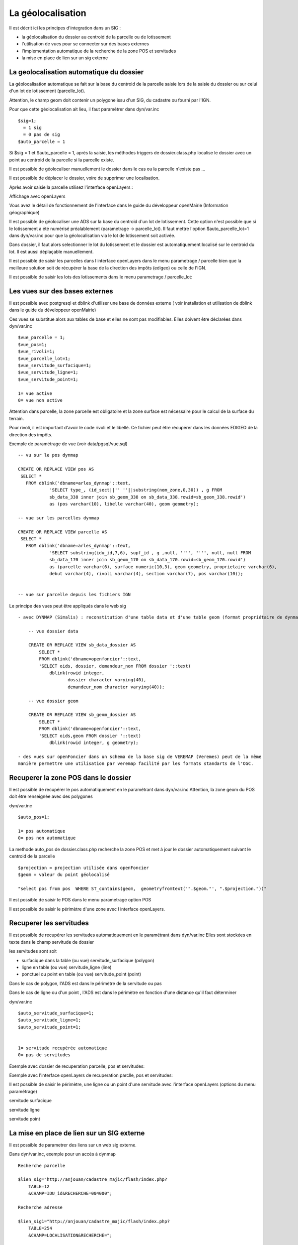 .. _geolocalisation:

##################
La géolocalisation
##################


Il est décrit ici les principes d'integration dans un SIG :

- la géolocalisation du dossier au centroid de la parcelle ou de lotissement

- l'utilisation de vues pour se connecter sur des bases externes

- l'implementation automatique de la recherche de la zone POS et servitudes

- la mise en place de lien sur un sig externe


=========================================
La geolocalisation automatique du dossier
=========================================

La géolocalisation automatique se fait sur la base du centroid de la parcelle saisie lors
de la saisie du dossier ou sur celui d'un lot de lotissement (parcelle_lot).

Attention, le champ geom doit contenir un polygone issu d'un SIG, du cadastre ou
fourni par l'IGN.

Pour que cette géolocalisation ait lieu, il faut paramétrer dans dyn/var.inc ::

    $sig=1;
      = 1 sig
      = 0 pas de sig
    $auto_parcelle = 1  
    

Si $sig = 1 et $auto_parcelle = 1, après la saisie, les méthodes triggers de dossier.class.php localise
le dossier avec un point au centroid de la parcelle si la parcelle existe.


Il est possible de géolocaliser manuellement le dossier dans le cas ou la parcelle
n'existe pas ...

Il est possible de déplacer le dossier, voire de supprimer une localisation.

Après avoir saisie la parcelle utilisez l'interface openLayers :

.. image:: ../_static/integration1.png


Affichage avec openLayers

.. image:: ../_static/integration2.png

Vous avez le détail de fonctionnement de l'interface dans le guide du développeur openMairie
(Information géographique)


Il est possible de géolocaliser une ADS sur la base du centroid d'un lot de lotissement.
Cette option n'est possible que si le lotissement a été numérisé préalablement (parametrage -> parcelle_lot).
Il faut mettre l'option $auto_parcelle_lot=1 dans dyn/var.inc pour que la géolocalisation via le lot de
lotissement soit activée.

Dans dossier, il faut alors  selectionner le lot du lotissement et le dossier est automatiquement localisé sur le
centroid du lot. Il est aussi déplaçable manuellement.

Il est possible de saisir les parcelles dans l interface openLayers dans le menu parametrage / parcelle
bien que la meilleure solution soit de récupérer la base de la direction des impôts (edigeo) ou celle de l'IGN.

.. image:: ../_static/parcelle.png

Il est possible de saisir les lots des lotissements dans le menu parametrage / parcelle_lot:

.. image:: ../_static/parcelle_lot.png



===============================
Les vues sur des bases externes
===============================

Il est possible avec postgresql et dblink d'utiliser une base de données externe
( voir installation et utilisation de dblink dans le guide du développeur openMairie)

Ces vues se substitue alors aux tables de base et elles ne sont pas modifiables.
Elles doivent être déclarées dans dyn/var.inc ::

    $vue_parcelle = 1; 
    $vue_pos=1;
    $vue_rivoli=1;
    $vue_parcelle_lot=1;
    $vue_servitude_surfacique=1;
    $vue_servitude_ligne=1;
    $vue_servitude_point=1;

    1= vue active
    0= vue non active
    
Attention dans parcelle, la zone parcelle est obligatoire et la zone surface est
nécessaire pour le calcul de la surface du terrain.

Pour rivoli, il est important d'avoir le code rivoli et le libellé.
Ce fichier peut être récupérer dans les données EDIGEO de la direction des impôts.


Exemple de paramétrage de vue (voir data/pgsql/vue.sql) ::

    -- vu sur le pos dynmap

    CREATE OR REPLACE VIEW pos AS 
     SELECT *
       FROM dblink('dbname=arles_dynmap'::text,
                'SELECT type_, (id_sect||'' ''||substring(nom_zone,0,30)) , g FROM
                sb_data_338 inner join sb_geom_338 on sb_data_338.rowid=sb_geom_338.rowid') 
                as (pos varchar(10), libelle varchar(40), geom geometry);
    
    -- vue sur les parcelles dynmap
    
    CREATE OR REPLACE VIEW parcelle AS 
     SELECT *
       FROM dblink('dbname=arles_dynmap'::text,
                'SELECT substring(idu_id,7,6), supf_id , g ,null, '''', '''', null, null FROM
                sb_data_170 inner join sb_geom_170 on sb_data_170.rowid=sb_geom_170.rowid') 
                as (parcelle varchar(6), surface numeric(10,3), geom geometry, proprietaire varchar(6),
                debut varchar(4), rivoli varchar(4), section varchar(7), pos varchar(10));
                
                
    -- vue sur parcelle depuis les fichiers IGN

Le principe des vues peut être appliqués dans le web sig ::

    - avec DYNMAP (Simalis) : reconstitution d'une table data et d'une table geom (format propriétaire de dynmap)
    
        -- vue dossier data
    
        CREATE OR REPLACE VIEW sb_data_dossier AS 
            SELECT *
            FROM dblink('dbname=openfoncier'::text,
            'SELECT oids, dossier, demandeur_nom FROM dossier '::text)
                dblink(rowid integer,
                       dossier character varying(40),
                       demandeur_nom character varying(40));
    
        -- vue dossier geom
        
        CREATE OR REPLACE VIEW sb_geom_dossier AS 
            SELECT *
            FROM dblink('dbname=openfoncier'::text,
            'SELECT oids,geom FROM dossier '::text)
                dblink(rowid integer, g geometry);
    
    - des vues sur openFoncier dans un schema de la base sig de VEREMAP (Veremes) peut de la même
    manière permettre une utilisation par veremap facilité par les formats standarts de l'OGC.


=====================================
Recuperer la zone POS dans le dossier
=====================================

Il est possible de recupérer le pos automatiquement en le paramétrant dans dyn/var.inc
Attention, la zone geom du POS doit être renseignée avec des polygones

dyn/var.inc ::

    $auto_pos=1;

    1= pos automatique
    0= pos non automatique


La methode auto_pos de dossier.class.php recherche la zone POS et met à jour
le dossier automatiquement suivant le centroid de la parcelle  ::

    $projection = projection utilisée dans openFoncier
    $geom = valeur du point géolocalisé
    
    "select pos from pos  WHERE ST_contains(geom,  geometryfromtext('".$geom."', ".$projection."))"

Il est possible de saisir le POS dans le menu parametrage option POS

Il est possible de saisir le périmètre d'une zone avec l interface openLayers.


.. image:: ../_static/pos.png

========================
Recuperer les servitudes
========================

Il est possible de recupérer les servitudes automatiquement en le paramétrant dans dyn/var.inc
Elles sont stockées en texte dans le champ servitude de dossier

les servitudes sont soit

- surfacique dans la table (ou vue) servitude_surfacique (polygon)

- ligne en table (ou vue) servitude_ligne (line)

- ponctuel ou point en table (ou vue) servitude_point (point)

Dans le cas de polygon, l'ADS est dans le périmètre de la servitude ou pas

Dans le cas de ligne ou d'un point , l'ADS est dans le périmètre en fonction d'une distance qu'il faut déterminer


dyn/var.inc ::

    $auto_servitude_surfacique=1;
    $auto_servitude_ligne=1;
    $auto_servitude_point=1;
    

    1= servitude recupérée automatique
    0= pas de servitudes


Exemple avec dossier de recuperation parcelle, pos et servitudes:

.. image:: ../_static/dossier_pos_servitude.png

Exemple avec l'interface openLayers de recuperation parclle, pos et servitudes:

.. image:: ../_static/sig_pos_servitude.png


Il est possible de saisir le périmètre, une ligne ou un point d'une servitude avec l'interface openLayers
(options du menu paramétrage)

servitude surfacique

.. image:: ../_static/servitude_surfacique.png

servitude ligne

.. image:: ../_static/servitude_ligne.png

servitude point

.. image:: ../_static/servitude_point.png


===========================================
La mise en place de lien sur un SIG externe
===========================================

Il est possible de parametrer des liens sur un web sig externe.

Dans dyn/var.inc, exemple pour un accès à dynmap  ::

    Recherche parcelle
    
    $lien_sig="http://anjouan/cadastre_majic/flash/index.php?
        TABLE=12
        &CHAMP=IDU_id&RECHERCHE=004000";
    
    Recherche adresse
    
    $lien_sig1="http://anjouan/cadastre_majic/flash/index.php?
        TABLE=254
        &CHAMP=LOCALISATION&RECHERCHE=";
    
    recherche dossier
    
    $lien_sig2="http://anjouan/cadastre_majic/flash/index.php?
        TABLE=76
        &CHAMP=IDENT&RECHERCHE=";

Suivant la table et le champ de recherche, DYNMAP recherche la parcelle, le dossier ou l adresse
avec l'identifiant à rechercher dans spc/dossier.scr.

.. image:: ../_static/integration3.png
